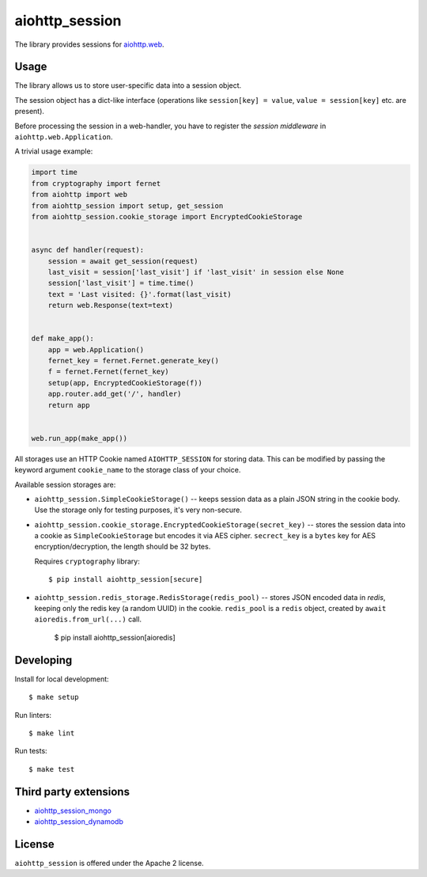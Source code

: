 aiohttp_session
===============
.. image:: https://github.com/aio-libs/aiohttp-session/actions/workflows/ci.yaml/badge.svg?branch=master
    :target: https://github.com/aio-libs/aiohttp-session/actions/workflows/ci.yaml
.. image:: https://codecov.io/github/aio-libs/aiohttp-session/coverage.svg?branch=master
    :target: https://codecov.io/github/aio-libs/aiohttp-session
.. image:: https://readthedocs.org/projects/aiohttp-session/badge/?version=latest
    :target: https://aiohttp-session.readthedocs.io/
.. image:: https://img.shields.io/pypi/v/aiohttp-session.svg
    :target: https://pypi.python.org/pypi/aiohttp-session

The library provides sessions for `aiohttp.web`__.

.. _aiohttp_web: https://aiohttp.readthedocs.io/en/latest/web.html

__ aiohttp_web_

Usage
-----

The library allows us to store user-specific data into a session object.

The session object has a dict-like interface (operations like
``session[key] = value``, ``value = session[key]`` etc. are present).


Before processing the session in a web-handler, you have to register the
*session middleware* in ``aiohttp.web.Application``.

A trivial usage example:

.. code:: python

    import time
    from cryptography import fernet
    from aiohttp import web
    from aiohttp_session import setup, get_session
    from aiohttp_session.cookie_storage import EncryptedCookieStorage


    async def handler(request):
        session = await get_session(request)
        last_visit = session['last_visit'] if 'last_visit' in session else None
        session['last_visit'] = time.time()
        text = 'Last visited: {}'.format(last_visit)
        return web.Response(text=text)


    def make_app():
        app = web.Application()
        fernet_key = fernet.Fernet.generate_key()
        f = fernet.Fernet(fernet_key)
        setup(app, EncryptedCookieStorage(f))
        app.router.add_get('/', handler)
        return app


    web.run_app(make_app())


All storages use an HTTP Cookie named ``AIOHTTP_SESSION`` for storing
data. This can be modified by passing the keyword argument ``cookie_name`` to
the storage class of your choice.

Available session storages are:

* ``aiohttp_session.SimpleCookieStorage()`` -- keeps session data as a
  plain JSON string in the cookie body. Use the storage only for testing
  purposes, it's very non-secure.

* ``aiohttp_session.cookie_storage.EncryptedCookieStorage(secret_key)``
  -- stores the session data into a cookie as ``SimpleCookieStorage`` but
  encodes it via AES cipher. ``secrect_key`` is a ``bytes`` key for AES
  encryption/decryption, the length should be 32 bytes.

  Requires ``cryptography`` library::

      $ pip install aiohttp_session[secure]

* ``aiohttp_session.redis_storage.RedisStorage(redis_pool)`` -- stores
  JSON encoded data in *redis*, keeping only the redis key (a random UUID) in
  the cookie. ``redis_pool`` is a ``redis`` object, created by
  ``await aioredis.from_url(...)`` call.

      $ pip install aiohttp_session[aioredis]


Developing
----------

Install for local development::

    $ make setup

Run linters::

    $ make lint

Run tests::

    $ make test


Third party extensions
----------------------

* `aiohttp_session_mongo
  <https://github.com/alexpantyukhin/aiohttp-session-mongo>`_

* `aiohttp_session_dynamodb
  <https://github.com/alexpantyukhin/aiohttp-session-dynamodb>`_


License
-------

``aiohttp_session`` is offered under the Apache 2 license.
